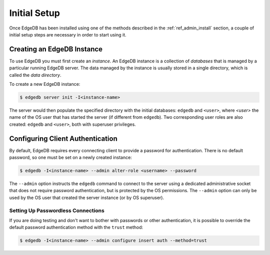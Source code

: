 .. _ref_admin_setup:

=============
Initial Setup
=============

Once EdgeDB has been installed using one of the methods described in the
:ref:`ref_admin_install` section, a couple of initial setup steps are
necessary in order to start using it.


Creating an EdgeDB Instance
===========================

To use EdgeDB you must first create an *instance*.  An EdgeDB instance
is a collection of *databases* that is managed by a particular running
EdgeDB server.  The data managed by the instance is usually stored in
a single directory, which is called the *data directory*.

To create a new EdgeDB instance:

.. code-block:: bash

    $ edgedb server init -I<instance-name>

The server would then populate the specified directory with the initial
databases: ``edgedb`` and ``<user>``, where *<user>* the name of
the OS user that has started the server (if different from ``edgedb``).
Two corresponding user roles are also created: ``edgedb`` and ``<user>``,
both with superuser privileges.


Configuring Client Authentication
=================================

By default, EdgeDB requires every connecting client to provide a password
for authentication.  There is no default password, so one must be set on
a newly created instance:

.. code-block:: bash

    $ edgedb -I<instance-name> --admin alter-role <username> --password

The ``--admin`` option instructs the ``edgedb`` command to connect to
the server using a dedicated administrative socket that does not require
password authentication, but is protected by the OS permissions.
The ``--admin`` option can only be used by the OS user that created the
server instance (or by OS superuser).


Setting Up Passwordless Connections
-----------------------------------

If you are doing testing and don't want to bother with passwords or other
authentication, it is possible to override the default password authentication
method with the ``trust`` method:

.. code-block:: bash

    $ edgedb -I<instance-name> --admin configure insert auth --method=trust
